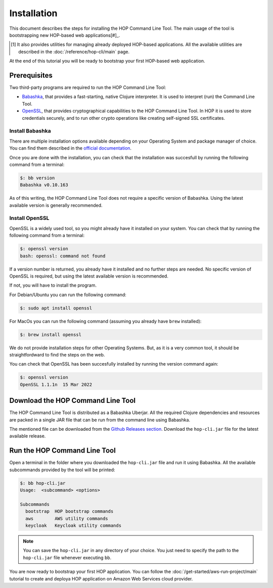 Installation
============

This document describes the steps for installing the HOP Command Line
Tool. The main usage of the tool is bootstrapping new HOP-based web
applications[#]_.

.. [#] It also provides utilities for managing already deployed
   HOP-based applications. All the available utilities are
   described in the :doc:`/reference/hop-cli/main` page.

At the end of this tutorial you will be ready to bootstrap your first
HOP-based web application.

Prerequisites
-------------

Two third-party programs are required to run the HOP Command Line
Tool:

* `Babashka <https://github.com/babashka/babashka>`_, that provides a
  fast-starting, native Clojure interpreter. It is used to interpret
  (run) the Command Line Tool.
* `OpenSSL <https://www.openssl.org/>`_, that provides cryptographical
  capabilities to the HOP Command Line Tool. In HOP it is used to
  store credentials securely, and to run other crypto operations like
  creating self-signed SSL certificates.

Install Babashka
++++++++++++++++

There are multiple installation options available depending on your
Operating System and package manager of choice. You can find them
described in the `official documentation
<https://github.com/babashka/babashka#installation>`_.

Once you are done with the installation, you can check that the
installation was succesfull by running the following command from a
terminal:

.. code-block:: console

   $: bb version
   Babashka v0.10.163

As of this writing, the HOP Command Line Tool does not require a
specific version of Babashka. Using the latest available version is
generally recommended.

Install OpenSSL
++++++++++++++++

OpenSSL is a widely used tool, so you might already have it installed
on your system. You can check that by running the following command
from a terminal:

.. code-block:: console

   $: openssl version
   bash: openssl: command not found

If a version number is returned, you already have it installed and no
further steps are needed. No specific version of OpenSSL is required,
but using the latest available version is recommended.

If not, you will have to install the program.

For Debian/Ubuntu you can run the following command:

.. code-block:: console

   $: sudo apt install openssl

For MacOs you can run the following command (assuming you already have
``brew`` installed):

.. code-block:: console

   $: brew install openssl

We do not provide installation steps for other Operating Systems. But,
as it is a very common tool, it should be straightfordward to find the
steps on the web.

You can check that OpenSSL has been succesfully installed by running
the version command again:

.. code-block:: console

   $: openssl version
   OpenSSL 1.1.1n  15 Mar 2022

Download the HOP Command Line Tool
------------------------------------

The HOP Command Line Tool is distributed as a Babashka Uberjar. All
the required Clojure dependencies and resources are packed in a single
JAR file that can be run from the command line using Babashka.

The mentioned file can be downloaded from the `Github Releases
section`_. Download the ``hop-cli.jar`` file for the latest available
release.

.. _Github Releases section: https://github.com/gethop-dev/hop-cli/releases

Run the HOP Command Line Tool
-----------------------------

Open a terminal in the folder where you downloaded the ``hop-cli.jar``
file and run it using Babashka. All the available subcommands provided
by the tool will be printed:

.. code-block:: console

   $: bb hop-cli.jar
   Usage:  <subcommand> <options>

   Subcommands
     bootstrap  HOP bootstrap commands
     aws        AWS utility commands
     keycloak   Keycloak utility commands

.. note::

   You can save the ``hop-cli.jar`` in any directory of your
   choice. You just need to specify the path to the ``hop-cli.jar``
   file whenever executing ``bb``.

You are now ready to bootstrap your first HOP application. You can
follow the :doc:`/get-started/aws-run-project/main` tutorial to
create and deploya HOP application on Amazon Web Services cloud
provider.
